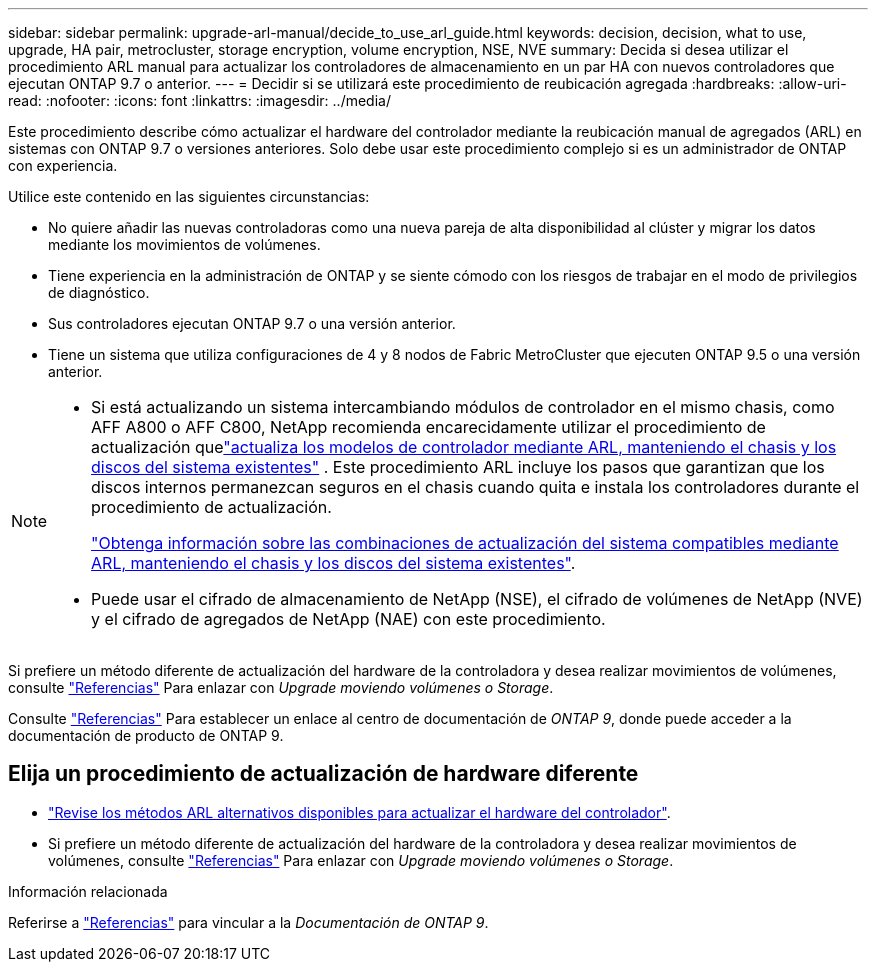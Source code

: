 ---
sidebar: sidebar 
permalink: upgrade-arl-manual/decide_to_use_arl_guide.html 
keywords: decision, decision, what to use, upgrade, HA pair, metrocluster, storage encryption, volume encryption, NSE, NVE 
summary: Decida si desea utilizar el procedimiento ARL manual para actualizar los controladores de almacenamiento en un par HA con nuevos controladores que ejecutan ONTAP 9.7 o anterior. 
---
= Decidir si se utilizará este procedimiento de reubicación agregada
:hardbreaks:
:allow-uri-read: 
:nofooter: 
:icons: font
:linkattrs: 
:imagesdir: ../media/


[role="lead"]
Este procedimiento describe cómo actualizar el hardware del controlador mediante la reubicación manual de agregados (ARL) en sistemas con ONTAP 9.7 o versiones anteriores. Solo debe usar este procedimiento complejo si es un administrador de ONTAP con experiencia.

Utilice este contenido en las siguientes circunstancias:

* No quiere añadir las nuevas controladoras como una nueva pareja de alta disponibilidad al clúster y migrar los datos mediante los movimientos de volúmenes.
* Tiene experiencia en la administración de ONTAP y se siente cómodo con los riesgos de trabajar en el modo de privilegios de diagnóstico.
* Sus controladores ejecutan ONTAP 9.7 o una versión anterior.
* Tiene un sistema que utiliza configuraciones de 4 y 8 nodos de Fabric MetroCluster que ejecuten ONTAP 9.5 o una versión anterior.


[NOTE]
====
* Si está actualizando un sistema intercambiando módulos de controlador en el mismo chasis, como AFF A800 o AFF C800, NetApp recomienda encarecidamente utilizar el procedimiento de actualización quelink:../upgrade-arl-auto-in-chassis/index.html["actualiza los modelos de controlador mediante ARL, manteniendo el chasis y los discos del sistema existentes"] .  Este procedimiento ARL incluye los pasos que garantizan que los discos internos permanezcan seguros en el chasis cuando quita e instala los controladores durante el procedimiento de actualización.
+
link:../upgrade-arl-auto-in-chassis/decide-to-use-the-aggregate-relocation-guide.html#supported-systems-in-chassis["Obtenga información sobre las combinaciones de actualización del sistema compatibles mediante ARL, manteniendo el chasis y los discos del sistema existentes"].

* Puede usar el cifrado de almacenamiento de NetApp (NSE), el cifrado de volúmenes de NetApp (NVE) y el cifrado de agregados de NetApp (NAE) con este procedimiento.


====
Si prefiere un método diferente de actualización del hardware de la controladora y desea realizar movimientos de volúmenes, consulte link:other_references.html["Referencias"] Para enlazar con _Upgrade moviendo volúmenes o Storage_.

Consulte link:other_references.html["Referencias"] Para establecer un enlace al centro de documentación de _ONTAP 9_, donde puede acceder a la documentación de producto de ONTAP 9.



== Elija un procedimiento de actualización de hardware diferente

* link:../upgrade-arl/index.html["Revise los métodos ARL alternativos disponibles para actualizar el hardware del controlador"].
* Si prefiere un método diferente de actualización del hardware de la controladora y desea realizar movimientos de volúmenes, consulte link:other_references.html["Referencias"] Para enlazar con _Upgrade moviendo volúmenes o Storage_.


.Información relacionada
Referirse a link:other_references.html["Referencias"] para vincular a la _Documentación de ONTAP 9_.
